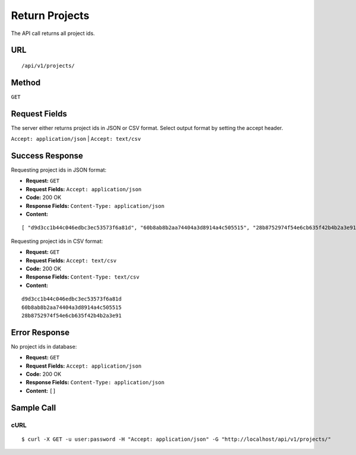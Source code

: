 .. _api-return-projects:

Return Projects
===============

The API call returns all project ids.

URL
---
::

    /api/v1/projects/

Method
------
``GET``

Request Fields
--------------
The server either returns project ids in JSON or CSV format. Select output
format by setting the accept header.

``Accept: application/json`` | ``Accept: text/csv``

Success Response
----------------
Requesting project ids in JSON format:

* **Request:** ``GET``
* **Request Fields:** ``Accept: application/json``
* **Code:** 200 OK
* **Response Fields:** ``Content-Type: application/json``
* **Content:**

::

    [ "d9d3cc1b44c046edbc3ec53573f6a81d", "60b8ab8b2aa74404a3d8914a4c505515", "28b8752974f54e6cb635f42b4b2a3e91" ]

Requesting project ids in CSV format:

* **Request:** ``GET``
* **Request Fields:** ``Accept: text/csv``
* **Code:** 200 OK
* **Response Fields:** ``Content-Type: text/csv``
* **Content:**

::

    d9d3cc1b44c046edbc3ec53573f6a81d
    60b8ab8b2aa74404a3d8914a4c505515
    28b8752974f54e6cb635f42b4b2a3e91

Error Response
--------------
No project ids in database:

* **Request:** ``GET``
* **Request Fields:** ``Accept: application/json``
* **Code:** 200 OK
* **Response Fields:** ``Content-Type: application/json``
* **Content:** ``[]``

Sample Call
-----------
cURL
^^^^
::

    $ curl -X GET -u user:password -H "Accept: application/json" -G "http://localhost/api/v1/projects/"
